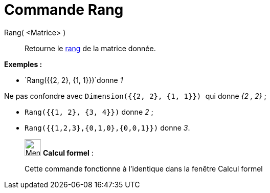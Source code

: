= Commande Rang
:page-en: commands/MatrixRank
ifdef::env-github[:imagesdir: /fr/modules/ROOT/assets/images]

Rang( <Matrice> )::
  Retourne le https://fr.wikipedia.org/Rang_(math%C3%A9matiques)#Rang_d.27une_matrice[rang] de la matrice
  donnée.

[EXAMPLE]
====

*Exemples :*

* `++Rang({{2, 2}, {1, 1}})++`donne _1_

[NOTE]
====

Ne pas confondre avec `++Dimension({{2, 2}, {1, 1}}) ++` qui donne _{2 , 2}_ ;

====

* `++Rang({{1, 2}, {3, 4}})++` donne _2_ ;
* `++Rang({{1,2,3},{0,1,0},{0,0,1}})++` donne _3_.

====

____________________________________________________________

image:32px-Menu_view_cas.svg.png[Menu view cas.svg,width=32,height=32] *Calcul formel* :

Cette commande fonctionne à l'identique dans la fenêtre Calcul formel
